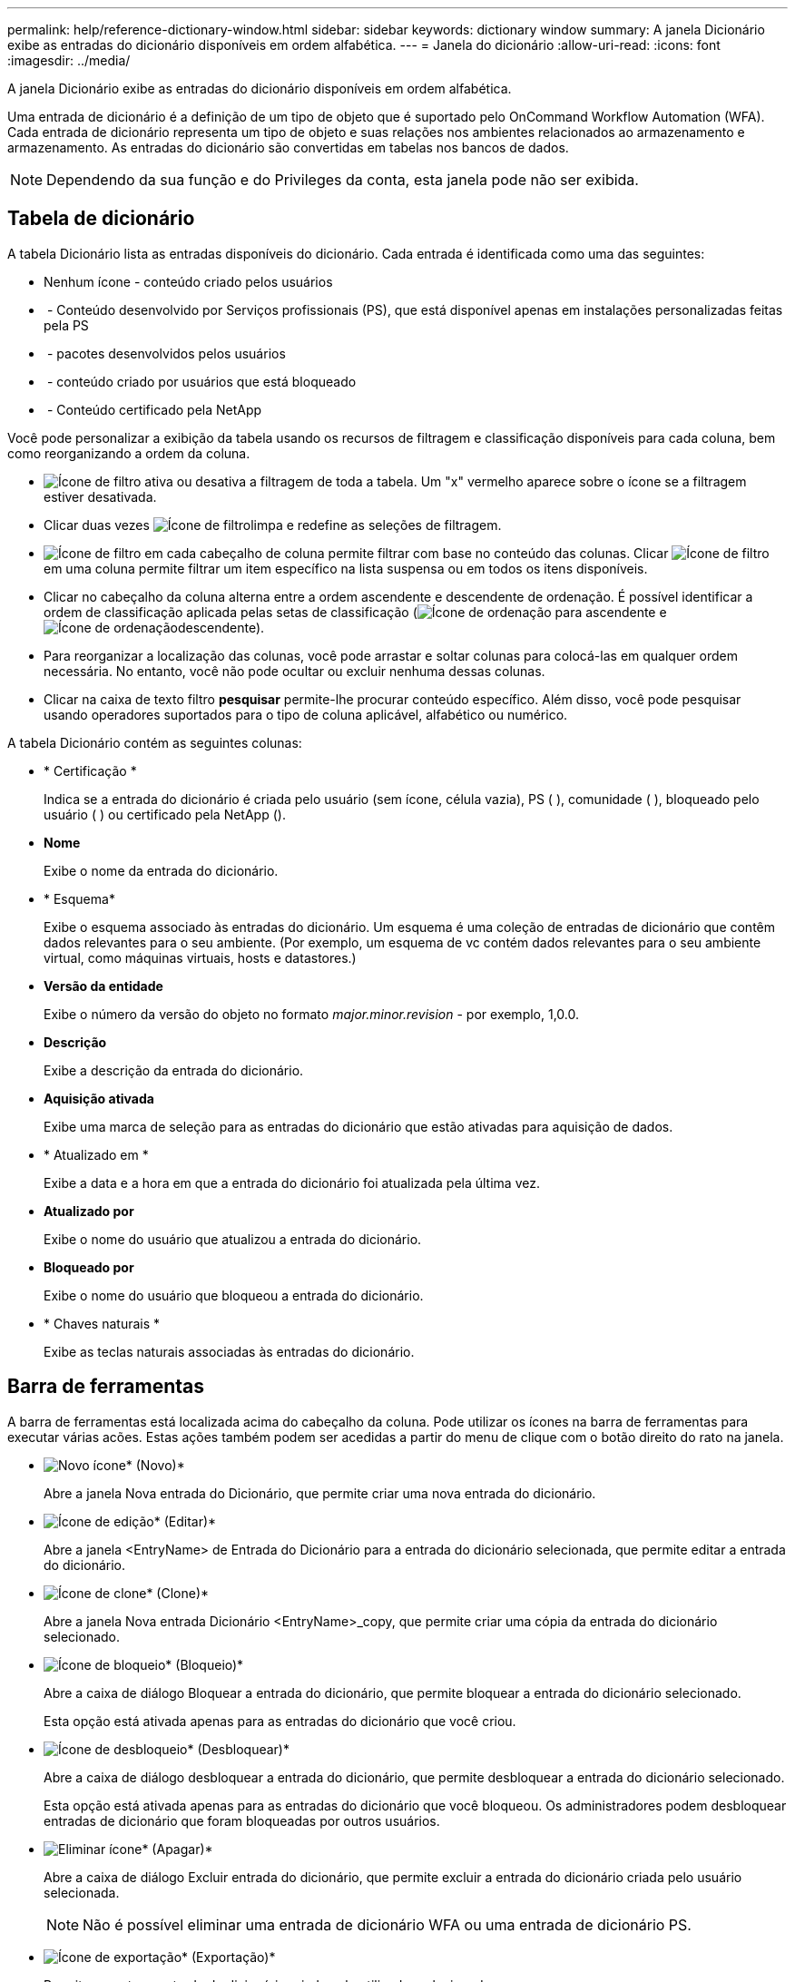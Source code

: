 ---
permalink: help/reference-dictionary-window.html 
sidebar: sidebar 
keywords: dictionary window 
summary: A janela Dicionário exibe as entradas do dicionário disponíveis em ordem alfabética. 
---
= Janela do dicionário
:allow-uri-read: 
:icons: font
:imagesdir: ../media/


[role="lead"]
A janela Dicionário exibe as entradas do dicionário disponíveis em ordem alfabética.

Uma entrada de dicionário é a definição de um tipo de objeto que é suportado pelo OnCommand Workflow Automation (WFA). Cada entrada de dicionário representa um tipo de objeto e suas relações nos ambientes relacionados ao armazenamento e armazenamento. As entradas do dicionário são convertidas em tabelas nos bancos de dados.


NOTE: Dependendo da sua função e do Privileges da conta, esta janela pode não ser exibida.



== Tabela de dicionário

A tabela Dicionário lista as entradas disponíveis do dicionário. Cada entrada é identificada como uma das seguintes:

* Nenhum ícone - conteúdo criado pelos usuários
* image:../media/ps_certified_icon_wfa.gif[""] - Conteúdo desenvolvido por Serviços profissionais (PS), que está disponível apenas em instalações personalizadas feitas pela PS
* image:../media/community_certification.gif[""] - pacotes desenvolvidos pelos usuários
* image:../media/lock_icon_wfa.gif[""] - conteúdo criado por usuários que está bloqueado
* image:../media/netapp_certified.gif[""] - Conteúdo certificado pela NetApp


Você pode personalizar a exibição da tabela usando os recursos de filtragem e classificação disponíveis para cada coluna, bem como reorganizando a ordem da coluna.

* image:../media/filter_icon_wfa.gif["Ícone de filtro"] ativa ou desativa a filtragem de toda a tabela. Um "x" vermelho aparece sobre o ícone se a filtragem estiver desativada.
* Clicar duas vezes image:../media/filter_icon_wfa.gif["Ícone de filtro"]limpa e redefine as seleções de filtragem.
* image:../media/wfa_filter_icon.gif["Ícone de filtro"] em cada cabeçalho de coluna permite filtrar com base no conteúdo das colunas. Clicar image:../media/wfa_filter_icon.gif["Ícone de filtro"] em uma coluna permite filtrar um item específico na lista suspensa ou em todos os itens disponíveis.
* Clicar no cabeçalho da coluna alterna entre a ordem ascendente e descendente de ordenação. É possível identificar a ordem de classificação aplicada pelas setas de classificação (image:../media/wfa_sortarrow_up_icon.gif["Ícone de ordenação"] para ascendente e image:../media/wfa_sortarrow_down_icon.gif["Ícone de ordenação"]descendente).
* Para reorganizar a localização das colunas, você pode arrastar e soltar colunas para colocá-las em qualquer ordem necessária. No entanto, você não pode ocultar ou excluir nenhuma dessas colunas.
* Clicar na caixa de texto filtro *pesquisar* permite-lhe procurar conteúdo específico. Além disso, você pode pesquisar usando operadores suportados para o tipo de coluna aplicável, alfabético ou numérico.


A tabela Dicionário contém as seguintes colunas:

* * Certificação *
+
Indica se a entrada do dicionário é criada pelo usuário (sem ícone, célula vazia), PS (image:../media/ps_certified_icon_wfa.gif[""] ), comunidade (image:../media/community_certification.gif[""] ), bloqueado pelo usuário (image:../media/lock_icon_wfa.gif[""] ) ou certificado pela NetApp (image:../media/netapp_certified.gif[""]).

* *Nome*
+
Exibe o nome da entrada do dicionário.

* * Esquema*
+
Exibe o esquema associado às entradas do dicionário. Um esquema é uma coleção de entradas de dicionário que contêm dados relevantes para o seu ambiente. (Por exemplo, um esquema de vc contém dados relevantes para o seu ambiente virtual, como máquinas virtuais, hosts e datastores.)

* *Versão da entidade*
+
Exibe o número da versão do objeto no formato _major.minor.revision_ - por exemplo, 1,0.0.

* *Descrição*
+
Exibe a descrição da entrada do dicionário.

* *Aquisição ativada*
+
Exibe uma marca de seleção para as entradas do dicionário que estão ativadas para aquisição de dados.

* * Atualizado em *
+
Exibe a data e a hora em que a entrada do dicionário foi atualizada pela última vez.

* *Atualizado por*
+
Exibe o nome do usuário que atualizou a entrada do dicionário.

* *Bloqueado por*
+
Exibe o nome do usuário que bloqueou a entrada do dicionário.

* * Chaves naturais *
+
Exibe as teclas naturais associadas às entradas do dicionário.





== Barra de ferramentas

A barra de ferramentas está localizada acima do cabeçalho da coluna. Pode utilizar os ícones na barra de ferramentas para executar várias acões. Estas ações também podem ser acedidas a partir do menu de clique com o botão direito do rato na janela.

* image:../media/new_wfa_icon.gif["Novo ícone"]* (Novo)*
+
Abre a janela Nova entrada do Dicionário, que permite criar uma nova entrada do dicionário.

* image:../media/edit_wfa_icon.gif["Ícone de edição"]* (Editar)*
+
Abre a janela <EntryName> de Entrada do Dicionário para a entrada do dicionário selecionada, que permite editar a entrada do dicionário.

* image:../media/clone_wfa_icon.gif["Ícone de clone"]* (Clone)*
+
Abre a janela Nova entrada Dicionário <EntryName>_copy, que permite criar uma cópia da entrada do dicionário selecionado.

* image:../media/lock_wfa_icon.gif["Ícone de bloqueio"]* (Bloqueio)*
+
Abre a caixa de diálogo Bloquear a entrada do dicionário, que permite bloquear a entrada do dicionário selecionado.

+
Esta opção está ativada apenas para as entradas do dicionário que você criou.

* image:../media/unlock_wfa_icon.gif["Ícone de desbloqueio"]* (Desbloquear)*
+
Abre a caixa de diálogo desbloquear a entrada do dicionário, que permite desbloquear a entrada do dicionário selecionado.

+
Esta opção está ativada apenas para as entradas do dicionário que você bloqueou. Os administradores podem desbloquear entradas de dicionário que foram bloqueadas por outros usuários.

* image:../media/delete_wfa_icon.gif["Eliminar ícone"]* (Apagar)*
+
Abre a caixa de diálogo Excluir entrada do dicionário, que permite excluir a entrada do dicionário criada pelo usuário selecionada.

+

NOTE: Não é possível eliminar uma entrada de dicionário WFA ou uma entrada de dicionário PS.

* image:../media/export_wfa_icon.gif["Ícone de exportação"]* (Exportação)*
+
Permite exportar a entrada do dicionário criada pelo utilizador selecionada.

+

NOTE: Não é possível exportar uma entrada de dicionário WFA ou uma entrada de dicionário PS.

* image:../media/enable_acquisition_wfa_icon.gif["Ativar ícone de aquisição"]* (Ativar aquisição)*
+
Fornece a opção de ativar a aquisição de cache para a entrada do dicionário selecionado.

* image:../media/disable_acquisition_wfa_icon.gif["Desativar o ícone de aquisição"]* (Desativar aquisição)*
+
Permite desativar a aquisição de cache para a entrada do dicionário selecionado.

* image:../media/reset_scheme_wfa_icon.gif["Repor ícone de esquema"]* (Redefinir esquema)*
+
Permite-lhe repor o esquema associado à entrada do dicionário selecionado.

* image:../media/add_to_pack.png["adicionar ao ícone de embalagem"]* (Add to Pack)*
+
Abre a caixa de diálogo Adicionar ao Dicionário de Pacote, que permite adicionar a entrada do dicionário e suas entidades confiáveis a um pacote, que é editável.

+

NOTE: O recurso Adicionar ao pacote é ativado somente para as entradas do dicionário para as quais a certificação está definida como nenhum.

* image:../media/remove_from_pack.png["remover do ícone do pacote"]* (Remover do pacote)*
+
Abre a caixa de diálogo Remover do dicionário Pack para a entrada do dicionário selecionado, que permite excluir ou remover a entrada do dicionário do pacote.

+

NOTE: O recurso Remover do pacote é ativado apenas para entradas de dicionário para as quais a certificação está definida como nenhum.

* image:../media/inventory.png[""]* (Inventário)*
+
Abre a caixa de diálogo Inventário para a entrada do dicionário selecionado, que permite ver os dados da tabela.


